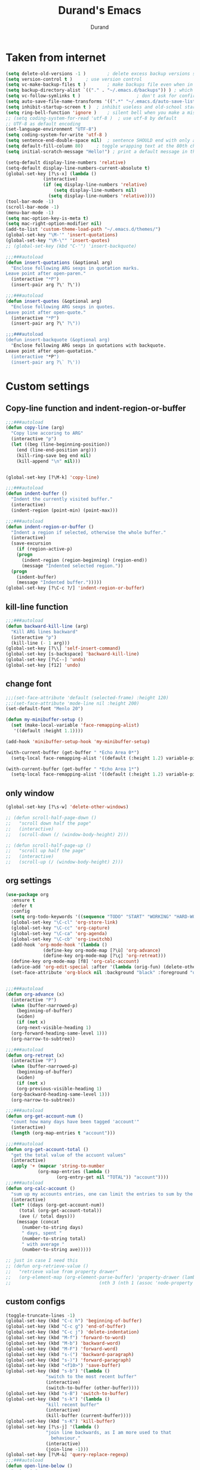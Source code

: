 #+TITLE: Durand's Emacs
#+AUTHOR: Durand
#+OPTIONS: toc:nil num:nil
* Taken from internet 

#+BEGIN_SRC emacs-lisp
  (setq delete-old-versions -1 )		; delete excess backup versions silently
  (setq version-control t )		; use version control
  (setq vc-make-backup-files t )		; make backups file even when in version controlled dir
  (setq backup-directory-alist `(("." . "~/.emacs.d/backups")) ) ; which directory to put backups file
  (setq vc-follow-symlinks t )				       ; don't ask for confirmation when opening symlinked file
  (setq auto-save-file-name-transforms '((".*" "~/.emacs.d/auto-save-list/" t)) ) ;transform backups file name
  (setq inhibit-startup-screen t )	; inhibit useless and old-school startup screen
  (setq ring-bell-function 'ignore )	; silent bell when you make a mistake
  ;; (setq coding-system-for-read 'utf-8 )	; use utf-8 by default
  ;; UTF-8 as default encoding
  (set-language-environment "UTF-8")
  (setq coding-system-for-write 'utf-8 )
  (setq sentence-end-double-space nil)	; sentence SHOULD end with only a point.
  (setq default-fill-column 80)		; toggle wrapping text at the 80th character
  (setq initial-scratch-message "Hello!") ; print a default message in the empty scratch buffer opened at startup

  (setq-default display-line-numbers 'relative)
  (setq-default display-line-numbers-current-absolute t)
  (global-set-key [?\s-x] (lambda ()
				(interactive)
				(if (eq display-line-numbers 'relative)
				    (setq display-line-numbers nil)
				  (setq display-line-numbers 'relative))))
  (tool-bar-mode -1)
  (scroll-bar-mode -1)
  (menu-bar-mode -1)
  (setq mac-option-key-is-meta t)
  (setq mac-right-option-modifier nil)
  (add-to-list 'custom-theme-load-path "~/.emacs.d/themes/")
  (global-set-key "\M-'" 'insert-quotations)
  (global-set-key "\M-\"" 'insert-quotes)
  ;; (global-set-key (kbd "C-'") 'insert-backquote)

  ;;;###autoload
  (defun insert-quotations (&optional arg)
    "Enclose following ARG sexps in quotation marks.
  Leave point after open-paren."
    (interactive "*P")
    (insert-pair arg ?\' ?\'))

  ;;;###autoload
  (defun insert-quotes (&optional arg)
    "Enclose following ARG sexps in quotes.
  Leave point after open-quote."
    (interactive "*P")
    (insert-pair arg ?\" ?\"))

  ;;;###autoload
  (defun insert-backquote (&optional arg)
    "Enclose following ARG sexps in quotations with backquote.
  Leave point after open-quotation."
    (interactive "*P")
    (insert-pair arg ?\` ?\'))
#+END_SRC

* Custom settings

** Copy-line function and indent-region-or-buffer

 #+BEGIN_SRC emacs-lisp
   ;;;###autoload
   (defun copy-line (arg)
     "Copy line accoring to ARG"
     (interactive "p")
     (let ((beg (line-beginning-position))
	   (end (line-end-position arg)))
       (kill-ring-save beg end nil)
       (kill-append "\n" nil)))


   (global-set-key [?\M-k] 'copy-line)

   ;;;###autoload
   (defun indent-buffer ()
     "Indent the currently visited buffer."
     (interactive)
     (indent-region (point-min) (point-max)))

   ;;;###autoload
   (defun indent-region-or-buffer ()
     "Indent a region if selected, otherwise the whole buffer."
     (interactive)
     (save-excursion
       (if (region-active-p)
	   (progn
	     (indent-region (region-beginning) (region-end))
	     (message "Indented selected region."))
	 (progn
	   (indent-buffer)
	   (message "Indented buffer.")))))
   (global-set-key [?\C-c ?/] 'indent-region-or-buffer)
 #+END_SRC

** kill-line function

 #+BEGIN_SRC emacs-lisp
   ;;;###autoload
   (defun backward-kill-line (arg)
     "Kill ARG lines backward"
     (interactive "p")
     (kill-line (- 1 arg)))
   (global-set-key [?\\] 'self-insert-command)
   (global-set-key [s-backspace] 'backward-kill-line)
   (global-set-key [?\C--] 'undo)
   (global-set-key [f12] 'undo)

#+END_SRC

** change font

#+BEGIN_SRC emacs-lisp
  ;;;(set-face-attribute 'default (selected-frame) :height 120)
  ;;;(set-face-attribute 'mode-line nil :height 200)
  (set-default-font "Menlo 20")

  (defun my-minibuffer-setup ()
    (set (make-local-variable 'face-remapping-alist)
	 '((default :height 1.1))))

  (add-hook 'minibuffer-setup-hook 'my-minibuffer-setup)

  (with-current-buffer (get-buffer " *Echo Area 0*") 
    (setq-local face-remapping-alist '((default (:height 1.2) variable-pitch))))

  (with-current-buffer (get-buffer " *Echo Area 1*")
    (setq-local face-remapping-alist '((default (:height 1.2) variable-pitch))))
#+END_SRC

** only window

#+BEGIN_SRC emacs-lisp
  (global-set-key [?\s-w] 'delete-other-windows)

  ;; (defun scroll-half-page-down ()
  ;;   "scroll down half the page"
  ;;   (interactive)
  ;;   (scroll-down (/ (window-body-height) 2)))

  ;; (defun scroll-half-page-up ()
  ;;   "scroll up half the page"
  ;;   (interactive)
  ;;   (scroll-up (/ (window-body-height) 2)))
#+END_SRC

** org settings

#+BEGIN_SRC emacs-lisp
  (use-package org
    :ensure t
    :defer t
    :config
    (setq org-todo-keywords '((sequence "TODO" "START" "WORKING" "HARD-WORKING" "ALMOST" "|" "DONE")))
    (global-set-key "\C-cl" 'org-store-link)
    (global-set-key "\C-cc" 'org-capture)
    (global-set-key "\C-ca" 'org-agenda)
    (global-set-key "\C-cb" 'org-iswitchb)
    (add-hook 'org-mode-hook '(lambda ()
				(define-key org-mode-map [?\ù] 'org-advance)
				(define-key org-mode-map [?\ç] 'org-retreat)))
    (define-key org-mode-map [f8] 'org-calc-account)
    (advice-add 'org-edit-special :after '(lambda (orig-fun) (delete-other-windows)))
    (set-face-attribute 'org-block nil :background "black" :foreground "orange"))


  ;;;###autoload
  (defun org-advance (x)
    (interactive "P")
    (when (buffer-narrowed-p)
      (beginning-of-buffer)
      (widen)
      (if (not x)
	  (org-next-visible-heading 1)
	(org-forward-heading-same-level 1)))
    (org-narrow-to-subtree))

  ;;;###autoload
  (defun org-retreat (x)
    (interactive "P")
    (when (buffer-narrowed-p)
      (beginning-of-buffer)
      (widen)
      (if (not x)
	  (org-previous-visible-heading 1)
	(org-backward-heading-same-level 1)))
    (org-narrow-to-subtree))

  ;;;###autoload
  (defun org-get-account-num ()
    "count how many days have been tagged 'account'"
    (interactive)
    (length (org-map-entries t "account")))

  ;;;###autoload
  (defun org-get-account-total ()
    "get the total value of the accuont values"
    (interactive)
    (apply '+ (mapcar 'string-to-number
		      (org-map-entries (lambda ()
					 (org-entry-get nil "TOTAL")) "account"))))
  ;;;###autoload
  (defun org-calc-account ()
    "sum up my accounts entries, one can limit the entries to sum by the tag 'account'"
    (interactive)
    (let* ((days (org-get-account-num))
	   (total (org-get-account-total))
	   (ave (/ total days)))
      (message (concat
		(number-to-string days)
		" days, spent "
		(number-to-string total)
		" with average "
		(number-to-string ave)))))

  ;; just in case I need this
  ;; (defun org-retrieve-value ()
  ;;   "retrieve value from property drawer"
  ;;   (org-element-map (org-element-parse-buffer) 'property-drawer (lambda (hl)
  ;; 								 (nth 3 (nth 1 (assoc 'node-property hl))))))
#+END_SRC

** custom configs

#+BEGIN_SRC emacs-lisp
  (toggle-truncate-lines -1)
  (global-set-key (kbd "C-c h") 'beginning-of-buffer)
  (global-set-key (kbd "C-c g") 'end-of-buffer)
  (global-set-key (kbd "C-c j") 'delete-indentation)
  (global-set-key (kbd "M-f") 'forward-to-word)
  (global-set-key (kbd "M-b") 'backward-word)
  (global-set-key (kbd "M-F") 'forward-word)
  (global-set-key (kbd "s-(") 'backward-paragraph)
  (global-set-key (kbd "s-)") 'forward-paragraph)
  (global-set-key (kbd "<f10>") 'save-buffer)
  (global-set-key (kbd "s-b") '(lambda ()
				 "switch to the most recent buffer"
				 (interactive)
				 (switch-to-buffer (other-buffer))))
  (global-set-key (kbd "s-B") 'switch-to-buffer)
  (global-set-key (kbd "s-k") '(lambda ()
				 "kill recent buffer"
				 (interactive)
				 (kill-buffer (current-buffer))))
  (global-set-key (kbd "s-K") 'kill-buffer)
  (global-set-key [?\s-j] '(lambda ()
			     "join line backwards, as I am more used to that
				   behaviour."
			     (interactive)
			     (join-line -1)))
  (global-set-key [?\M-&] 'query-replace-regexp)
  ;;;###autoload
  (defun open-line-below ()
    "o in vim"
    (interactive)
    (progn
      (end-of-line)
      (open-line 1)
      (forward-line)
      (indent-according-to-mode)))
  (global-set-key [?\C-o] 'open-line-below)
  (add-hook 'dired-mode-hook 'dired-hide-details-mode)
  (setq make-backup-files nil)
  ;;;###autoload
  (defun eval-rep ()
    "my eval replace"
    (interactive)
    (kill-sexp -1)
    (insert (format "%S" (eval (read (current-kill 0))))))
  (global-set-key [?\M-\s-ê] 'eval-rep)
  (add-hook 'lisp-mode-hook 'show-paren-mode)
  (add-hook 'emacs-lisp-mode-hook 'show-paren-mode)
  (add-hook 'lisp-interaction-mode-hook 'show-paren-mode)
  (global-set-key [?\C-c ?v] 'view-mode)
  (add-hook 'doc-view-mode-hook 'auto-revert-mode)
  (global-set-key [?\C-x ?r ?s] 'bookmark-save)
  (global-set-key [?\M-Z] 'zap-up-to-char)
  (setq flyspell-issue-message-flag nil)
  ;;;###autoload
  (defun ask-before-quit-advice (orig-func &rest args)
    (let ((answer (read-char-choice "Do you really want to quit?" '(?y ?n))))
      (if (char-equal answer ?y)
	  (apply orig-func args)
	(message "You're welcomed!"))))

  (advice-add 'save-buffers-kill-terminal :around 'ask-before-quit-advice)
  (setq initial-frame-alist '((width . 118)))
  (global-set-key [?\C-*] 'clean-up-buffers)
  ;;;###autoload
  (defun clean-up-buffers ()
    "Clean up some buffers that I oft do not need to keep around"
    (interactive)
    (cl-loop for buffer being the buffers
	     do (and (is-not-needed-buffer buffer)
		     (kill-buffer (buffer-name buffer))))
    (setq recentf-list '()))

  ;;;###autoload
  (defun is-not-needed-buffer (buf)
    "Match some buffers I do not want to keep around"
    (let ((name (buffer-name buf)))
      (or (and (= ?* (aref name 0))
	       (not (string-match "^\\*scratch\\*$" name))
	       (not (string-match "^\\*Messages\\*$" name)))
	  (string-match "^magit" name))))
#+END_SRC

** load default theme
   #+BEGIN_SRC emacs-lisp
     ;; (load-theme 'leuven)
     ;; (load-theme 'nimbus t)
     (load-theme 'nimbus-tex-im t)
     ;; (load-theme 'default-black)
     ;; (load-theme 'my_theme t)
   #+END_SRC

** iy-go-to-char

#+BEGIN_SRC emacs-lisp
  (use-package iy-go-to-char
    :ensure t
    :defer t
    :config
    (global-set-key "\M-m" 'iy-go-to-char)
    (global-set-key "\M-p" 'iy-go-to-char-backward))
#+END_SRC

** expand-region

   #+BEGIN_SRC emacs-lisp
     (use-package expand-region
       :ensure t
       :defer t
       :config
       (global-set-key (kbd "C-$") 'er/expand-region)
       (pending-delete-mode t))
   #+END_SRC

** company mode

#+BEGIN_SRC emacs-lisp
  (use-package company
    :ensure t
    :defer t
    :config
    (global-company-mode)
    (global-set-key (kbd "C-x <") 'company-complete)
    (company-flx-mode +1))
#+END_SRC

** tex commands
   I might consider constructing the A.S.T. of a mathematical equation, and manipulate it later.
   I think this is not much harder than an expression calculator implementation I have done in Haskell before.
   
   I am not sure if this is a good idea now: This seems pretty useless honestly.
   The aid to typing mathematics is quite different from the structural editing in programming,
   and needs a totally different mechanism I suppose.

#+BEGIN_SRC emacs-lisp
  (org-babel-load-file "/Users/durand/.emacs.d/my_packages/tex.org")
#+END_SRC

** wrap region
#+BEGIN_SRC emacs-lisp
  (use-package wrap-region
    :ensure t
    :defer t
    :config
    (wrap-region-global-mode t)
    (wrap-region-add-wrapper "$" "$"))
  ;; (wrap-region-add-wrapper "=" "=")
  ;; (wrap-region-add-wrapper "-" "-")
#+END_SRC

** paredit cope with characters
#+BEGIN_SRC emacs-lisp
  ;; (global-set-key (kbd "C-c )") 'paredit-forward-barf-sexp)
  ;; (global-set-key (kbd "C-c (") 'paredit-backward-barf-sexp)
  ;; (global-set-key [?\C-\(] 'paredit-mode)
#+END_SRC

** YASnippet

#+BEGIN_SRC emacs-lisp
  (use-package yasnippet
    :ensure t
    :defer t
    :config
    (define-key yas-minor-mode-map (kbd "C-c y") #'yas-expand)
    (setq yas-snippet-dirs '("~/.emacs.d/my_snippets"))
    (yas-global-mode t))
#+END_SRC

** multiple-cursors
   #+BEGIN_SRC emacs-lisp
     ;; (use-package multiple-cursors :ensure t
     ;;   :config
     ;;   (global-set-key (kbd "C-<") 'mc/mark-next-like-this)
     ;;   (global-set-key (kbd "M-<") 'mc/mark-previous-like-this)
     ;;   (global-set-key (kbd "C-c M-<") 'mc/mark-all-like-this)
     ;;   (global-set-key (kbd "C-S-c C-S-c") 'mc/edit-lines))
   #+END_SRC

** My Keyboard Macros
   #+BEGIN_SRC emacs-lisp
     (fset 'ud
	[?\C-c ?g ?\C-r ?t ?b ?l ?f ?m return ?\C-c ?\C-c ?\C-r ?t ?b ?l ?f ?m return ?\C-c ?\C-c ?\C-r ?s ?u ?m return tab ?\C-$ ?\M-w ?\C-c ?\C-p ?\C-c ?\C-x ?P ?t ?o ?t ?a ?l ?: ?  ?\C-y ?\C-\M-j])
     (fset 'na
	[?c ?\C-x ?u ?\C-c ?g ?\C-c ?\C-p ?\C-c ?\C-x ?\M-w ?\C-c ?g ?\C-c ?\C-x ?\C-y tab ?\M-m ?< S-right ?\C-n ?\C-n ?\C-n ?\C-n ?\M-m ?< S-right ?\C-n ?\C-n ?\M-p ?< S-right ?\C-n ?\C-n ?\C-n ?\C-n ?\C-n tab ?l ?u ?n ?c ?h tab ?0 tab ?t ?o ?  ?d ?o tab])
   #+END_SRC

** ivy-swiper-counsel
   #+BEGIN_SRC emacs-lisp
     (use-package counsel
       :ensure t
       :defer 1
       :config
       (ivy-mode 1)
       (counsel-mode 1)
       (setq ivy-use-virtual-buffers t)
       (global-set-key [?\s-s] 'swiper)
       (setq ivy-count-format "(%d/%d) ")
       (global-set-key [?\s-f] 'counsel-find-file)
       (global-set-key [?\M-x] 'counsel-M-x)
       (setq ivy-use-selectable-prompt t))

     (use-package ivy
       :ensure t
       :defer 1
       :config
       (setq ivy-re-builders-alist
	     '((swiper . ivy--regex-ignore-order)
	       (t . ivy--regex-fuzzy)))
       (ivy-set-actions
	'ivy-switch-buffer
	'(("k"
	   (lambda (x)
	     (kill-from-recentf x)
	     (ivy--reset-state ivy-last))
	   "kill"))))
     ;;;###autoload
     (defun kill-from-recentf (buf)
       "remove the buffer from the recentf list"
       (interactive)
       (if (get-buffer buf)
	   (kill-buffer buf)
	 (setq recentf-list (delete (cdr (assoc buf ivy--virtual-buffers)) recentf-list))))
   #+END_SRC

** mode line customizations
   #+BEGIN_SRC emacs-lisp
     (column-number-mode 1)
     (set-face-attribute 'mode-line-buffer-id nil :background "deep sky blue"
			 :foreground "orange")
     (set-face-attribute 'mode-line-highlight nil :box nil :background "deep sky blue")
     (set-face-attribute 'mode-line-inactive  nil :background "gray" :foreground "black")

     (setq mode-line-position
	   '(;; %p print percent of buffer above top of window, or Top, Bot or All
	     ;; (-3 "%p")
	     " "
	     ;; %I print the size of the buffer, with kmG etc
	     ;; (size-indication-mode ("/" (-4 "%I")))
	     ;; " "
	     ;; %l print the current line number
	     ;; %c print the current column
	     (line-number-mode ("%l" (column-number-mode ":%c")))))

     (setq-default mode-line-buffer-identification
		   (propertized-buffer-identification " %b "))

     (defun my-mode-line-modified ()
       (concat
	(if (and (buffer-modified-p)
		 (not (string-prefix-p "*" (buffer-name))))
	    "US "
	  (if (string-prefix-p "*" (buffer-name))
	      "NO "
	    " "))
	(if buffer-read-only
	    "RO "
	  " ")))

     (setq-default mode-line-format
		   '("%e"
		     mode-line-front-space
		     ;; mode-line-mule-info -- I'm always on utf-8
		     mode-line-client
		     (:eval (my-mode-line-modified))
		     ;; mode-line-remote -- no need to indicate this specially
		     ;; mode-line-frame-identification -- this is for text-mode emacs only
		     " "
		     mode-line-buffer-identification
		     " "
		     ;; mode-line-position
		     ;;(vc-mode vc-mode)  -- I use magit
		     ;; (flycheck-mode flycheck-mode-line) -- I don't have this
		     " %m " ;; Only major mode
		     mode-line-misc-info
		     mode-line-end-spaces
		     ;; mode-line-modes -- I don't want all those minor modes information
		     ))
     (set-face-attribute 'mode-line nil
			 :background "light blue" :foreground "black" :height 1.3)
   #+END_SRC

** parinfer
   Temporarily it is disabled as I found lispy to be more convenient:
   Parinfer mess my code while it tries to "infer" the parens. With the intervention
   of electric-indent-mode, this is worse, and gives me a lot of frustration.
   #+BEGIN_SRC emacs-lisp
     ;; (use-package parinfer
     ;;   :ensure t
     ;;   :bind
     ;;   (("C-," . parinfer-toggle-mode))
     ;;   :init
     ;;   (progn
     ;;     (setq parinfer-extensions
     ;; 	  '(defaults       ; should be included.
     ;; 	     pretty-parens  ; different paren styles for different modes.
     ;; 	     paredit        ; Introduce some paredit commands.
     ;; 	     smart-tab      ; C-b & C-f jump positions and smart shift with tab & S-tab.
     ;; 	     smart-yank))   ; Yank behavior depend on mode.
     ;;     (add-hook 'clojure-mode-hook #'parinfer-mode)
     ;;     (add-hook 'emacs-lisp-mode-hook #'parinfer-mode)
     ;;     (add-hook 'lisp-interaction-mode-hook #'parinfer-mode)
     ;;     (add-hook 'lisp-mode-hook #'parinfer-mode)))

     ;; (defun indent-between-parens ()
     ;;   "try to implement a function to auto-indent between parens"
     ;;   (interactive)
     ;;   (let ((cur (current-column)))
     ;;     (save-excursion
     ;;       (next-line -1)
     ;;       (if (search-forward "(" nil t)
     ;; 	  (setq temp (current-column))
     ;; 	(setq temp cur)))  
     ;;     (insert (make-string (- temp cur 1) ? ))))

     ;; (defun dedent-between-parens ()
     ;;   "try to implement a function to auto-indent between parens"
     ;;   (interactive)
     ;;   (let ((cur (current-column)))
     ;;     (save-excursion
     ;;       (next-line -1)
     ;;       (if (search-backward "(" nil t)
     ;; 	  (setq temp (current-column))
     ;; 	(setq temp cur)))  
     ;;     (backward-delete-char (- cur temp))))





   #+END_SRC

** lispy mode
   This is better than parinfer IMO.
   #+BEGIN_SRC emacs-lisp
     (use-package lispy
       :ensure t
       :defer 5
       :config
       (add-hook 'emacs-lisp-mode-hook 'lispy-mode)
       (add-hook 'lisp-mode-hook 'lispy-mode)
       (add-hook 'lisp-interaction-mode-hook 'lispy-mode))
   #+END_SRC
** Archive
   Just in case I need to do stuff with ivy, this is a basic toy template to interact with it.
   #+BEGIN_SRC emacs-lisp
     ;; (defun test ()
     ;;   "just to test"
     ;;   (interactive)
     ;;   (ivy-read "test" '(("First option" "first text" "option 1")
     ;; 		     ("Second option" "second text") ("third" "third text" "option 2")
     ;; 		     ("and fourth option" "fourth text" "fourth option"))
     ;; 	    :action '(1
     ;; 		      ("o" (lambda (x)
     ;; 			     (interactive)
     ;; 			     (with-ivy-window
     ;; 			       (insert (format "%s" (elt x 1)))))
     ;; 		       "hey")
     ;; 		      ("p" (lambda (x)
     ;; 			     (interactive)
     ;; 			     (with-ivy-window
     ;; 			       (insert (format "%s" (elt x 2)))))
     ;; 		       "haaaa"))))
   #+END_SRC
** magit
   #+BEGIN_SRC emacs-lisp
     (use-package magit
       :ensure t
       :defer 10
       :config
       (global-set-key [?\C-x ?g] 'magit-status))
   #+END_SRC
** slime
   #+BEGIN_SRC emacs-lisp
     (setq inferior-lisp-program "/usr/local/bin/sbcl")
     (use-package slime
       :ensure t 
       :defer 10
       :config
       (define-key slime-mode-map [?\C-x ?\C-e] 'slime-eval-last-expression))
   #+END_SRC
** music
   My own music plugin.
   #+BEGIN_SRC emacs-lisp
     (load-file "~/.emacs.d/my_packages/music/music.el")
   #+END_SRC
** iedit-mode
   I think this can totally replace the use of multiple cursors that I
   can think of, totally.
   #+BEGIN_SRC emacs-lisp
     (use-package iedit :ensure t
       :defer 10
       :config
       ;; bind to "C-;", the number is produced by the function kbd
       (global-set-key [67108923] 'iedit-mode))
   #+END_SRC
** esup
   start-up profiling
   #+BEGIN_SRC emacs-lisp
     (use-package esup
       :ensure t
       :defer t)
   #+END_SRC
